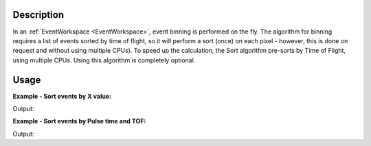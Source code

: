.. algorithm::

.. summary::

.. alias::

.. properties::

Description
-----------

In an :ref:`EventWorkspace <EventWorkspace>`, event binning is performed on
the fly. The algorithm for binning requires a list of events sorted by
time of flight, so it will perform a sort (once) on each pixel -
however, this is done on request and without using multiple CPUs). To
speed up the calculation, the Sort algorithm pre-sorts by Time of
Flight, using multiple CPUs. Using this algorithm is completely
optional.


Usage
-----

**Example - Sort events by X value:**

.. testcode:: ExSortByX

  LoadNexusProcessed(Filename=r'testeventsort.nxs',OutputWorkspace='TestEventWS',LoadHistory='0')
  SortEvents(InputWorkspace='TestEventWS', SortBy="X Value")

  ws = mtd["TestEventWS"]
  ev1 = ws.getEventList(1)
  ptimes = ev1.getPulseTimes()
  tofs = ev1.getTofs()
  for eindex in xrange(10):
    print "Spectrum 1: Event %d, Pulse Time = %s, TOF = %d" % (eindex, str(ptimes[eindex]), tofs[eindex])

.. testcleanup:: ExSortByX

  DeleteWorkspace(Workspace=ws)

Output:

.. testoutput:: ExSortByX

  Spectrum 1: Event 0, Pulse Time = 1990-01-01T00:00:01.547472179 , TOF = 28522466
  Spectrum 1: Event 1, Pulse Time = 1990-01-01T00:00:01.943767507 , TOF = 31878622
  Spectrum 1: Event 2, Pulse Time = 1990-01-01T00:00:01.074349417 , TOF = 68579583
  Spectrum 1: Event 3, Pulse Time = 1990-01-01T00:00:02.147299004 , TOF = 137022165
  Spectrum 1: Event 4, Pulse Time = 1990-01-01T00:00:00.459551021 , TOF = 155513220
  Spectrum 1: Event 5, Pulse Time = 1990-01-01T00:00:01.404601841 , TOF = 189530310
  Spectrum 1: Event 6, Pulse Time = 1990-01-01T00:00:00.137946636 , TOF = 224973368
  Spectrum 1: Event 7, Pulse Time = 1990-01-01T00:00:02.029599992 , TOF = 271677101
  Spectrum 1: Event 8, Pulse Time = 1990-01-01T00:00:00.972665472 , TOF = 302753430
  Spectrum 1: Event 9, Pulse Time = 1990-01-01T00:00:01.831699602 , TOF = 319443029

**Example - Sort events by Pulse time and TOF:**

.. testcode:: ExSortByPulseTOF

  LoadNexusProcessed(Filename=r'testeventsort.nxs',OutputWorkspace='TestEventWS',LoadHistory='0')
  SortEvents(InputWorkspace='TestEventWS',SortBy='Pulse Time + TOF')

  ws = mtd["TestEventWS"]
  ev1 = ws.getEventList(1)
  ptimes = ev1.getPulseTimes()
  tofs = ev1.getTofs()
  for eindex in xrange(10):
    print "Spectrum 1: Event %d, Pulse Time = %s, TOF = %d" % (eindex, str(ptimes[eindex]), tofs[eindex])


.. testcleanup:: ExSortByPulseTOF

  DeleteWorkspace(Workspace=ws)

Output:

.. testoutput:: ExSortByPulseTOF

  Spectrum 1: Event 0, Pulse Time = 1990-01-01T00:00:00.006085261 , TOF = 1384183147
  Spectrum 1: Event 1, Pulse Time = 1990-01-01T00:00:00.015057807 , TOF = 366664899
  Spectrum 1: Event 2, Pulse Time = 1990-01-01T00:00:00.060799751 , TOF = 1569052921
  Spectrum 1: Event 3, Pulse Time = 1990-01-01T00:00:00.096752392 , TOF = 1501703890
  Spectrum 1: Event 4, Pulse Time = 1990-01-01T00:00:00.097102049 , TOF = 2056073477
  Spectrum 1: Event 5, Pulse Time = 1990-01-01T00:00:00.098120140 , TOF = 1780138738
  Spectrum 1: Event 6, Pulse Time = 1990-01-01T00:00:00.137946636 , TOF = 224973368
  Spectrum 1: Event 7, Pulse Time = 1990-01-01T00:00:00.145045684 , TOF = 1887014465
  Spectrum 1: Event 8, Pulse Time = 1990-01-01T00:00:00.194277849 , TOF = 1608271930
  Spectrum 1: Event 9, Pulse Time = 1990-01-01T00:00:00.213847028 , TOF = 1778837570


.. categories::

.. sourcelink::





